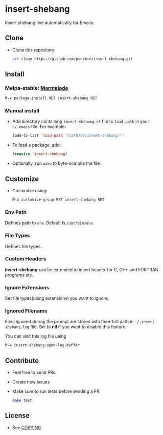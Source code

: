 * insert-shebang [[https://travis-ci.org/psachin/insert-shebang.png?branch=master][https://travis-ci.org/psachin/insert-shebang.png]] [[https://gitter.im/psachin/insert-shebang?utm_source=badge&utm_medium=badge&utm_campaign=pr-badge&utm_content=badge][https://badges.gitter.im/psachin/insert-shebang.svg]]
  Insert shebang line automatically for Emacs.

** Clone
     - Clone this repository
       #+BEGIN_SRC sh
         git clone https://github.com/psachin/insert-shebang.git
       #+END_SRC

** Install
*** Melpa-stable: [[http://stable.melpa.org/#/insert-shebang][file:http://stable.melpa.org/packages/insert-shebang-badge.svg]] [[http://marmalade-repo.org/packages/insert-shebang][Marmalade]]
    #+BEGIN_SRC emacs-lisp
      M-x package-install RET insert-shebang RET
    #+END_SRC

*** Manual install
     - Add directory containing =insert-shebang.el= file to
       =load-path= in your =~/.emacs= file. For example:
       #+BEGIN_SRC emacs-lisp
         (add-to-list 'load-path "/path/to/insert-shebang/")
       #+END_SRC

     - To load a package, add:
       #+BEGIN_SRC emacs-lisp
         (require 'insert-shebang)
       #+END_SRC

     - Optionally, run =make= to byte-compile the file.

** Customize
   - Customize using:
     #+BEGIN_SRC emacs-lisp
       M-x customize-group RET insert-shebang RET
     #+END_SRC

*** Env Path
    Defines path to =env=. Default is =/usr/bin/env=.

*** File Types
    Defines file types.

*** Custom Headers
    *insert-shebang* can be extended to insert header for C, C++ and
    FORTRAN programs etc.

*** Ignore Extensions
    Set file types(using extensions) you want to ignore.

*** Ignored Filename
    Files ignored during the prompt are stored with their full-path
    in =~/.insert-shebang.log= file. Set to *nil* if you want to
    disable this feature.

    You can visit this log file using
    #+BEGIN_SRC emacs-lisp
      M-x insert-shebang-open-log-buffer
    #+END_SRC

** Contribute
   - Feel free to send PRs
   - Create new issues
   - Make sure to run tests before sending a PR
     #+BEGIN_SRC sh
       make test
     #+END_SRC

** License
   - See [[https://github.com/psachin/insert-shebang/blob/master/COPYING][COPYING]]
